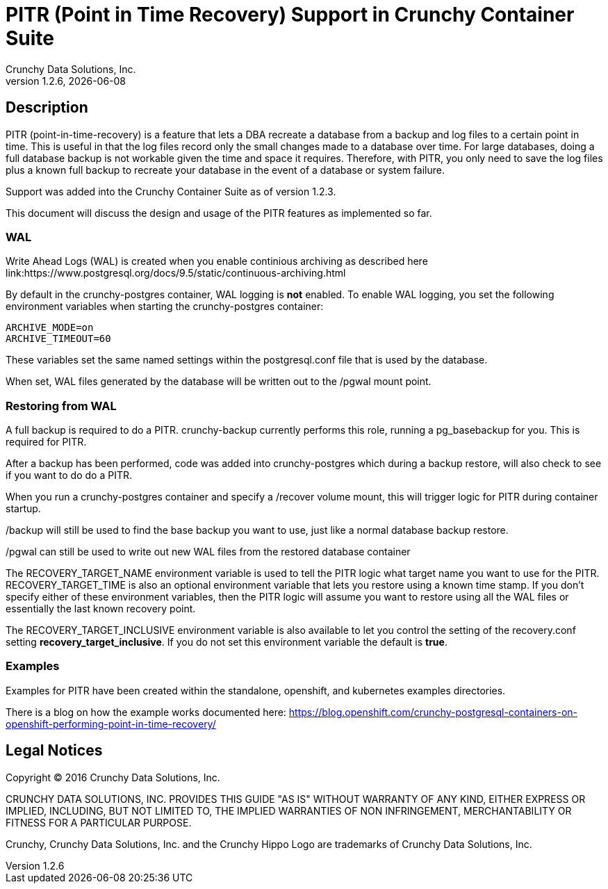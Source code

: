 = PITR (Point in Time Recovery) Support in Crunchy Container Suite
Crunchy Data Solutions, Inc.
v1.2.6, {docdate}
:title-logo-image: image:crunchy_logo.png["CrunchyData Logo",align="center",scaledwidth="80%"]

== Description

PITR (point-in-time-recovery) is a feature that lets a DBA
recreate a database from a backup and log files to a certain
point in time.  This is useful in that the log files record
only the small changes made to a database over time.  For
large databases, doing a full database backup is not workable
given the time and space it requires.  Therefore, with PITR,
you only need to save the log files plus a known full backup
to recreate your database in the event of a database or system
failure.

Support was added into the Crunchy Container Suite as of version 1.2.3.

This document will discuss the design and usage of the PITR features
as implemented so far.

=== WAL

Write Ahead Logs (WAL) is created when you enable continious archiving
as described here link:https://www.postgresql.org/docs/9.5/static/continuous-archiving.html

By default in the crunchy-postgres container, WAL logging is *not* enabled.
To enable WAL logging, you set the following environment variables
when starting the crunchy-postgres container:
....
ARCHIVE_MODE=on 
ARCHIVE_TIMEOUT=60 
....

These variables set the same named settings within the postgresql.conf
file that is used by the database.

When set, WAL files generated by the database will be written 
out to the /pgwal mount point.

=== Restoring from WAL

A full backup is required to do a PITR.  crunchy-backup currently
performs this role, running a pg_basebackup for you.  This is required
for PITR.

After a backup has been performed, code was added into crunchy-postgres
which during a backup restore, will also check to see if you want
to do do a PITR.

When you run a crunchy-postgres container and specify
a /recover volume mount, this will trigger logic for PITR
during container startup.

/backup will still be used to find the base backup you want to use, just
like a normal database backup restore.

/pgwal can still be used to write out new WAL files from the
restored database container

The RECOVERY_TARGET_NAME environment variable is used to tell the PITR
logic what target name you want to use for the PITR.  RECOVERY_TARGET_TIME
is also an optional environment variable that lets you restore
using a known time stamp.  If you don't specify either of these 
environment variables, then the PITR logic will assume you want to 
restore using all the WAL files or essentially the last known recovery point.

The RECOVERY_TARGET_INCLUSIVE environment variable is also available to
let you control the setting of the recovery.conf setting *recovery_target_inclusive*.  If you do not set this environment variable the default is *true*.


=== Examples

Examples for PITR have been created within the standalone, openshift,
and kubernetes examples directories.


There is a blog on how the example works documented here:
https://blog.openshift.com/crunchy-postgresql-containers-on-openshift-performing-point-in-time-recovery/

== Legal Notices

Copyright © 2016 Crunchy Data Solutions, Inc.

CRUNCHY DATA SOLUTIONS, INC. PROVIDES THIS GUIDE "AS IS" WITHOUT WARRANTY OF ANY KIND, EITHER EXPRESS OR IMPLIED, INCLUDING, BUT NOT LIMITED TO, THE IMPLIED WARRANTIES OF NON INFRINGEMENT, MERCHANTABILITY OR FITNESS FOR A PARTICULAR PURPOSE.

Crunchy, Crunchy Data Solutions, Inc. and the Crunchy Hippo Logo are trademarks of Crunchy Data Solutions, Inc.

